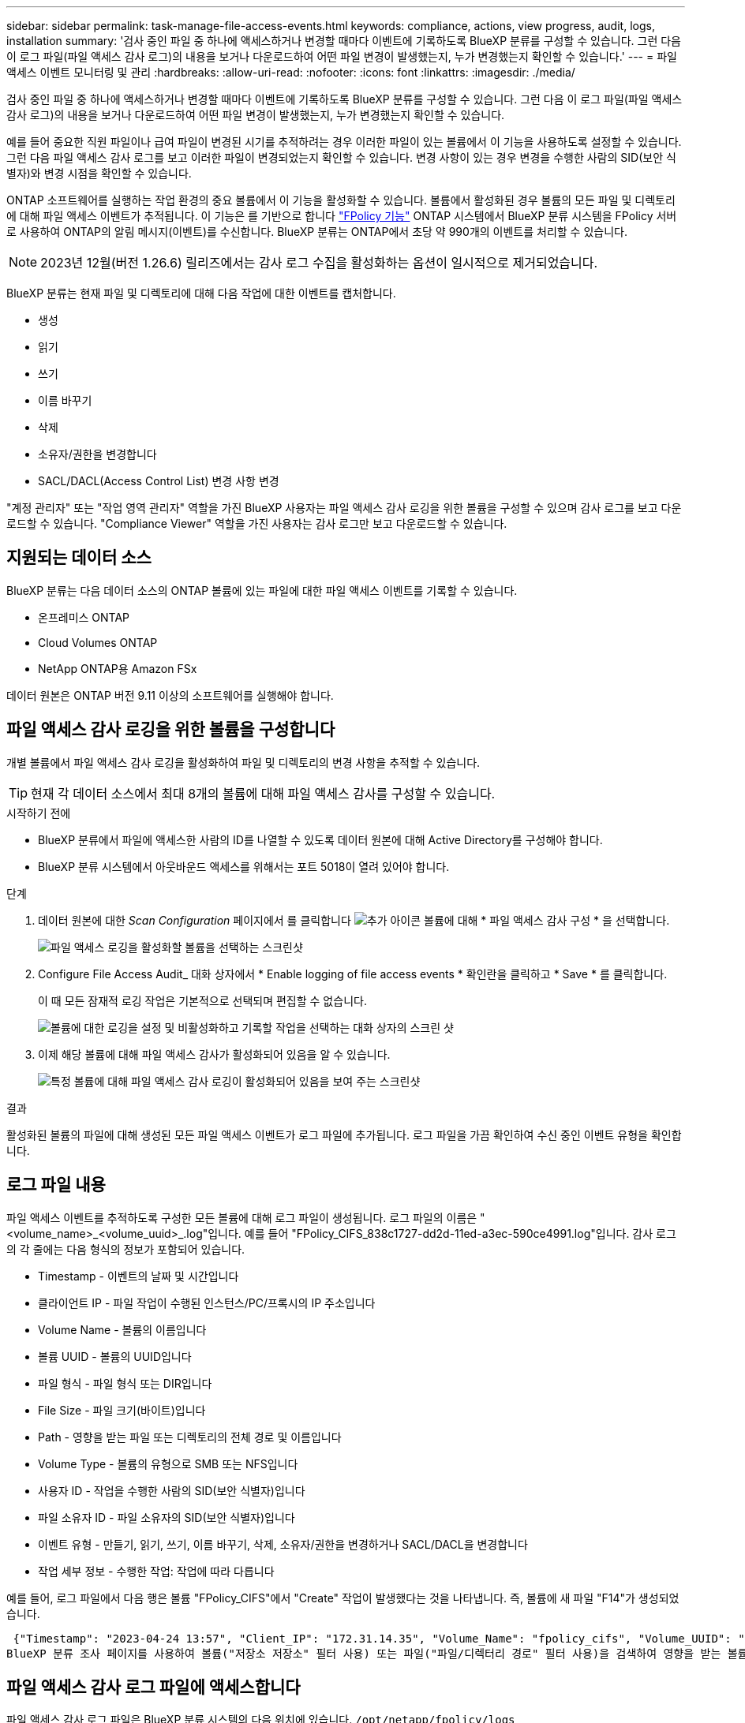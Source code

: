 ---
sidebar: sidebar 
permalink: task-manage-file-access-events.html 
keywords: compliance, actions, view progress, audit, logs, installation 
summary: '검사 중인 파일 중 하나에 액세스하거나 변경할 때마다 이벤트에 기록하도록 BlueXP 분류를 구성할 수 있습니다. 그런 다음 이 로그 파일(파일 액세스 감사 로그)의 내용을 보거나 다운로드하여 어떤 파일 변경이 발생했는지, 누가 변경했는지 확인할 수 있습니다.' 
---
= 파일 액세스 이벤트 모니터링 및 관리
:hardbreaks:
:allow-uri-read: 
:nofooter: 
:icons: font
:linkattrs: 
:imagesdir: ./media/


[role="lead"]
검사 중인 파일 중 하나에 액세스하거나 변경할 때마다 이벤트에 기록하도록 BlueXP 분류를 구성할 수 있습니다. 그런 다음 이 로그 파일(파일 액세스 감사 로그)의 내용을 보거나 다운로드하여 어떤 파일 변경이 발생했는지, 누가 변경했는지 확인할 수 있습니다.

예를 들어 중요한 직원 파일이나 급여 파일이 변경된 시기를 추적하려는 경우 이러한 파일이 있는 볼륨에서 이 기능을 사용하도록 설정할 수 있습니다. 그런 다음 파일 액세스 감사 로그를 보고 이러한 파일이 변경되었는지 확인할 수 있습니다. 변경 사항이 있는 경우 변경을 수행한 사람의 SID(보안 식별자)와 변경 시점을 확인할 수 있습니다.

ONTAP 소프트웨어를 실행하는 작업 환경의 중요 볼륨에서 이 기능을 활성화할 수 있습니다. 볼륨에서 활성화된 경우 볼륨의 모든 파일 및 디렉토리에 대해 파일 액세스 이벤트가 추적됩니다. 이 기능은 를 기반으로 합니다 https://docs.netapp.com/us-en/ontap/nas-audit/two-parts-fpolicy-solution-concept.html["FPolicy 기능"^] ONTAP 시스템에서 BlueXP 분류 시스템을 FPolicy 서버로 사용하여 ONTAP의 알림 메시지(이벤트)를 수신합니다. BlueXP 분류는 ONTAP에서 초당 약 990개의 이벤트를 처리할 수 있습니다.


NOTE: 2023년 12월(버전 1.26.6) 릴리즈에서는 감사 로그 수집을 활성화하는 옵션이 일시적으로 제거되었습니다.

BlueXP 분류는 현재 파일 및 디렉토리에 대해 다음 작업에 대한 이벤트를 캡처합니다.

* 생성
* 읽기
* 쓰기
* 이름 바꾸기
* 삭제
* 소유자/권한을 변경합니다
* SACL/DACL(Access Control List) 변경 사항 변경


"계정 관리자" 또는 "작업 영역 관리자" 역할을 가진 BlueXP 사용자는 파일 액세스 감사 로깅을 위한 볼륨을 구성할 수 있으며 감사 로그를 보고 다운로드할 수 있습니다. "Compliance Viewer" 역할을 가진 사용자는 감사 로그만 보고 다운로드할 수 있습니다.



== 지원되는 데이터 소스

BlueXP 분류는 다음 데이터 소스의 ONTAP 볼륨에 있는 파일에 대한 파일 액세스 이벤트를 기록할 수 있습니다.

* 온프레미스 ONTAP
* Cloud Volumes ONTAP
* NetApp ONTAP용 Amazon FSx


데이터 원본은 ONTAP 버전 9.11 이상의 소프트웨어를 실행해야 합니다.



== 파일 액세스 감사 로깅을 위한 볼륨을 구성합니다

개별 볼륨에서 파일 액세스 감사 로깅을 활성화하여 파일 및 디렉토리의 변경 사항을 추적할 수 있습니다.


TIP: 현재 각 데이터 소스에서 최대 8개의 볼륨에 대해 파일 액세스 감사를 구성할 수 있습니다.

.시작하기 전에
* BlueXP 분류에서 파일에 액세스한 사람의 ID를 나열할 수 있도록 데이터 원본에 대해 Active Directory를 구성해야 합니다.
* BlueXP 분류 시스템에서 아웃바운드 액세스를 위해서는 포트 5018이 열려 있어야 합니다.


.단계
. 데이터 원본에 대한 _Scan Configuration_ 페이지에서 를 클릭합니다 image:screenshot_horizontal_more_button.gif["추가 아이콘"] 볼륨에 대해 * 파일 액세스 감사 구성 * 을 선택합니다.
+
image:screenshot_compliance_file_access_audit_button.png["파일 액세스 로깅을 활성화할 볼륨을 선택하는 스크린샷"]

. Configure File Access Audit_ 대화 상자에서 * Enable logging of file access events * 확인란을 클릭하고 * Save * 를 클릭합니다.
+
이 때 모든 잠재적 로깅 작업은 기본적으로 선택되며 편집할 수 없습니다.

+
image:screenshot_compliance_file_access_audit_dialog.png["볼륨에 대한 로깅을 설정 및 비활성화하고 기록할 작업을 선택하는 대화 상자의 스크린 샷"]

. 이제 해당 볼륨에 대해 파일 액세스 감사가 활성화되어 있음을 알 수 있습니다.
+
image:screenshot_compliance_file_access_audit_done.png["특정 볼륨에 대해 파일 액세스 감사 로깅이 활성화되어 있음을 보여 주는 스크린샷"]



.결과
활성화된 볼륨의 파일에 대해 생성된 모든 파일 액세스 이벤트가 로그 파일에 추가됩니다. 로그 파일을 가끔 확인하여 수신 중인 이벤트 유형을 확인합니다.



== 로그 파일 내용

파일 액세스 이벤트를 추적하도록 구성한 모든 볼륨에 대해 로그 파일이 생성됩니다. 로그 파일의 이름은 "<volume_name>_<volume_uuid>_.log"입니다. 예를 들어 "FPolicy_CIFS_838c1727-dd2d-11ed-a3ec-590ce4991.log"입니다. 감사 로그의 각 줄에는 다음 형식의 정보가 포함되어 있습니다.

* Timestamp - 이벤트의 날짜 및 시간입니다
* 클라이언트 IP - 파일 작업이 수행된 인스턴스/PC/프록시의 IP 주소입니다
* Volume Name - 볼륨의 이름입니다
* 볼륨 UUID - 볼륨의 UUID입니다
* 파일 형식 - 파일 형식 또는 DIR입니다
* File Size - 파일 크기(바이트)입니다
* Path - 영향을 받는 파일 또는 디렉토리의 전체 경로 및 이름입니다
* Volume Type - 볼륨의 유형으로 SMB 또는 NFS입니다
* 사용자 ID - 작업을 수행한 사람의 SID(보안 식별자)입니다
* 파일 소유자 ID - 파일 소유자의 SID(보안 식별자)입니다
* 이벤트 유형 - 만들기, 읽기, 쓰기, 이름 바꾸기, 삭제, 소유자/권한을 변경하거나 SACL/DACL을 변경합니다
* 작업 세부 정보 - 수행한 작업: 작업에 따라 다릅니다


예를 들어, 로그 파일에서 다음 행은 볼륨 "FPolicy_CIFS"에서 "Create" 작업이 발생했다는 것을 나타냅니다. 즉, 볼륨에 새 파일 "F14"가 생성되었습니다.

 {"Timestamp": "2023-04-24 13:57", "Client_IP": "172.31.14.35", "Volume_Name": "fpolicy_cifs", "Volume_UUID": "838c1727-dd2d-11ed-a3ec-590ce4991", "File_Type": "FILE", "File_Size": 100, "Path": \\FPOLICY_CVO\fpolicy_cifs_share\dbs\f14, "Volume_Type": "SMB", "User_ID": "S-1-5-21-459977447-2546672318-3630509715-500", "File_Owner_ID": "S-1-5-32-544", "Event_Type": "CREATE", "Action_Details": {details}}
BlueXP 분류 조사 페이지를 사용하여 볼륨("저장소 저장소" 필터 사용) 또는 파일("파일/디렉터리 경로" 필터 사용)을 검색하여 영향을 받는 볼륨 및 파일에 대한 자세한 정보를 볼 수 있습니다.



== 파일 액세스 감사 로그 파일에 액세스합니다

파일 액세스 감사 로그 파일은 BlueXP 분류 시스템의 다음 위치에 있습니다. `/opt/netapp/fpolicy/logs`

각 파일은 기본적으로 최대 50,000개의 이벤트를 포함하도록 구성됩니다. <<파일 액세스 감사 로그 설정을 구성합니다,파일 액세스 감사 로그 구성 페이지에서 이 값을 사용자 지정할 수 있습니다.>> 이 최대값에 도달하면 로그 파일의 이전 항목을 덮어씁니다.

디렉토리의 모든 로그 파일의 총 크기는 기본적으로 최대 50GB로 설정됩니다. <<파일 액세스 감사 로그 설정을 구성합니다,파일 액세스 감사 로그 구성 페이지에서 이 값을 사용자 지정할 수 있습니다.>> 이 제한에 도달하면 새 로그 파일이 추가되면 가장 오래된 로그 파일이 삭제됩니다. 또한 14일이 지난 모든 로그 파일은 최대 보존 시간이므로 덮어쓰게 됩니다.

BlueXP 분류가 사내 Linux 시스템이나 클라우드에 배포한 Linux 시스템에 설치되어 있는 경우 로그 파일로 직접 이동할 수 있습니다.

BlueXP 분류를 클라우드에 배포하면 BlueXP 분류 인스턴스에 SSH를 사용해야 합니다. 사용자 및 암호를 입력하거나 BlueXP Connector 설치 중에 제공한 SSH 키를 사용하여 시스템에 SSH를 수행합니다. SSH 명령은 다음과 같습니다.

 ssh -i <path_to_the_ssh_key> <machine_user>@<datasense_ip>
* path_to_the_ssh_key> = ssh 인증 키의 위치입니다
* machine_user>:
+
** AWS의 경우 <EC2-USER>를 사용합니다
** Azure의 경우: BlueXP 인스턴스에 대해 생성한 사용자를 사용합니다
** GCP의 경우: BlueXP 인스턴스에 대해 생성한 사용자를 사용합니다


* <datasense_ip> = BlueXP 분류 가상 머신 인스턴스의 IP 주소입니다


클라우드의 시스템에 액세스하려면 보안 그룹 인바운드 규칙을 수정해야 합니다. 자세한 내용은 다음을 참조하십시오.

* https://docs.netapp.com/us-en/bluexp-setup-admin/reference-ports-aws.html["AWS의 보안 그룹 규칙"^]
* https://docs.netapp.com/us-en/bluexp-setup-admin/reference-ports-azure.html["Azure의 보안 그룹 규칙"^]
* https://docs.netapp.com/us-en/bluexp-setup-admin/reference-ports-gcp.html["Google Cloud의 방화벽 규칙"^]




== 파일 액세스 감사 로그 설정을 구성합니다

파일 액세스 감사 파일 로그에 대해 구성할 수 있는 세 가지 옵션이 있습니다. 이러한 설정은 이 BlueXP 분류 인스턴스에 대한 파일 액세스 감사 로깅을 구성한 모든 데이터 원본에 적용됩니다. 이러한 설정은 BlueXP classification_Configuration_페이지의 _ 파일 액세스 감사 로그_ 섹션에서 구성합니다.

image:screenshot_compliance_file_access_audit_config.png["BlueXP 분류 구성 페이지의 감사 로그에 대한 구성 설정을 보여 주는 스크린샷"]

[cols="30,50"]
|===
| 감사 로그 옵션 | 설명 


| 로그 파일 위치 | 현재 로그 파일을 쓸 수 있도록 위치가 하드코딩되어 있습니다 `/opt/netapp/fpolicy/logs` 


| 감사 로그에 대한 최대 스토리지 할당 | 디렉토리에 있는 모든 로그 파일의 총 크기는 현재 50GB의 기본값으로 하드 코딩되어 있습니다. 이 제한에 도달하면 가장 오래된 로그 파일이 자동으로 삭제됩니다. 


| 감사 파일당 최대 감사 이벤트 수입니다 | 각 파일은 현재 최대 50,000개의 이벤트를 포함하도록 하드코딩되어 있습니다. 이 최대값에 도달하면 새 이벤트가 추가되면서 이전 이벤트가 삭제됩니다. 
|===
이러한 설정은 현재 기본 설정으로 하드 코딩되어 있습니다. 변경할 수 없습니다.
